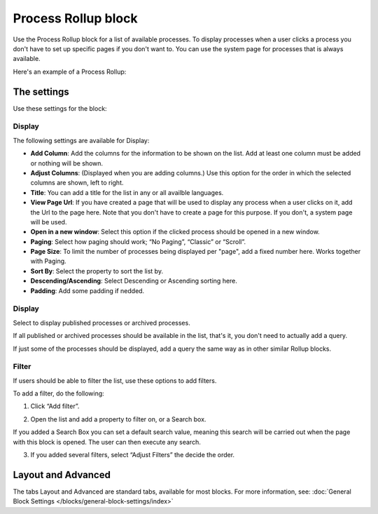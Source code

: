 Process Rollup block
========================

Use the Process Rollup block for a list of available processes. To display processes when a user clicks a process you don't have to set up specific pages if you don't want to. You can use the system page for processes that is always available.

Here's an example of a Process Rollup:

.. image:: process-rollup-block-example.png

The settings
*************
Use these settings for the block:

.. image:: process-rollup-block-settings.png

Display
---------
The following settings are available for Display:

.. image:: process-rollup-block-settings-display.png

+ **Add Column**: Add the columns for the information to be shown on the list. Add at least one column must be added or nothing will be shown.
+ **Adjust Columns**: (Displayed when you are adding columns.) Use this option for the order in which the selected columns are shown, left to right.
+ **Title**: You can add a title for the list in any or all availble languages. 
+ **View Page Url**: If you have created a page that will be used to display any process when a user clicks on it, add the Url to the page here. Note that you don't have to create a page for this purpose. If you don't, a system page will be used.
+ **Open in a new window**: Select this option if the clicked process should be opened in a new window.
+ **Paging**: Select how paging should work; “No Paging”, “Classic” or “Scroll”. 
+ **Page Size**: To limit the number of processes being displayed per "page", add a fixed number here. Works together with Paging.
+ **Sort By**: Select the property to sort the list by.
+ **Descending/Ascending**: Select Descending or Ascending sorting here.
+ **Padding**: Add some padding if nedded.

Display
---------
Select to display published processes or archived processes.

.. image:: process-rollup-block-settings-query.png

If all published or archived processes should be available in the list, that's it, you don't need to actually add a query.

If just some of the processes should be displayed, add a query the same way as in other similar Rollup blocks.

Filter
------
If users should be able to filter the list, use these options to add filters.

To add a filter, do the following:

1. Click “Add filter”.

.. image:: process-rollup-block-settings-filter-1.png
 
2. Open the list and add a property to filter on, or a Search box.

If you added a Search Box you can set a default search value, meaning this search will be carried out when the page with this block is opened. The user can then execute any search.

.. image:: process-rollup-block-settings-filter-2.png
 
3. If you added several filters, select “Adjust Filters” the decide the order.

Layout and Advanced
********************
The tabs Layout and Advanced are standard tabs, available for most blocks. For more information, see: :doc:`General Block Settings </blocks/general-block-settings/index>`

